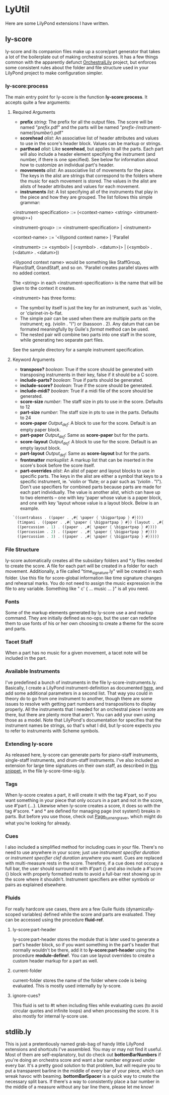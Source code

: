 #+AUTHOR: Mark Witmer

* LyUtil

Here are some LilyPond extensions I have written.

** ly-score

ly-score and its companion files make up a score/part generator that
takes a lot of the boilerplate out of making orchestral scores. It has
a few things common with the apparently defunct [[http://wiki.kainhofer.com/lilypond/orchestrallily][OrchestralLily]]
project, but enforces some consistent rules about the folder and file
structure used in your LilyPond project to make configuration simpler.

*** ly-score:process
The main entry point for ly-score is the function
*ly-score:process*. It accepts quite a few arguments:

**** Required Arguments

- *prefix* /string/: The prefix for all the output files. The score
  will be named "/prefix/.pdf" and the parts will be named
  "/prefix/-/instrument-name/{/number/}.pdf"
- *scorehead* /alist/: An associative list of header attributes and
  values to use in the score's header block. Values can be markup or
  strings.
- *parthead* /alist/: Like *scorehead*, but applies to all the
  parts. Each part will also include a header element specifying the
  instrument (and number, if there is one specified). See below for
  information about how to customize an individual part's header.
- *movements* /alist/: An associative list of movements for the
  piece. The keys in the alist are strings that correspond to the
  folders where the music for each movement is stored. The values in
  the alist are alists of header attributes and values for each
  movement.
- *instruments* /list/: A list specifying all of the instruments that
  play in the piece and how they are grouped. The list follows this
  simple grammar:

<instrument-specification> ::= (<context-name> <string> <intrument-group>+)

<instrument-group> ::= <instrument-specification> | <instrument>

<context-name> ::= '<lilypond context name> | 'Parallel

<instrument> ::= <symbol> | (<symbol> . <datum>)> | (<symbol> . (<datum> . <datum>))

<lilypond context name> would be something like StaffGroup,
PianoStaff, GrandStaff, and so on. 'Parallel creates parallel staves
with no added context.

The <string> in each <instrument-specification> is the name that will
be given to the context it creates.

<instrument> has three forms:

- The symbol by itself is just the key for an instrument, such as
  'violin, or 'clarinet-in-b-flat.
- The simple pair can be used when there are multiple parts on the
  instrument; eg. (violin . "I") or (bassoon . 2). Any datum that can
  be formated meaningfully by Guile's /format/ method can be used.
- The nested pair will combine two parts into one staff in the score,
  while generating two separate part files.

See the sample directory for a sample instrument specification.

**** Keyword Arguments
- *transpose?* /boolean/: True if the score should be generated with
  transposing instruments in their key, false if it should be a C
  score.
- *include-parts?* /boolean/: True if parts should be generated.
- *include-score?* /boolean/: True if the score should be generated.
- *include-midi?* /boolean/: True if a midi file of the score should
  be generated.
- *score-size* /number/: The staff size in pts to use in the
  score. Defaults to 12
- *part-size* /number/: The staff size in pts to use in the
  parts. Defaults to 24
- *score-paper* /Output_def/: A \paper block to use for the
  score. Default is an empty paper block.
- *part-paper* /Output_def/: Same as *score-paper* but for the parts.
- *score-layout* /Output_def/: A \layout block to use for the
  score. Default is an empty layout block.
- *part-layout* /Output_def/: Same as *score-layout* but for the parts.
- *frontmatter* /markuplist/: A markup list that can be inserted in
  the score's book before the score itself.
- *part-overrides* /alist/: An alist of paper and layout blocks to use
  in specific parts. The keys in the alist are either a symbol that
  keys to a specific instrument, ie. 'violin or 'flute; or a pair such
  as '(violin . "I"). Don't use specifiers for combined parts because
  parts are made for each part individually. The value is another
  alist, which can have up to two elements -- one with key 'paper
  whose value is a paper block, and one with key 'layout whose value
  is a layout block. Below is an example.

#+BEGIN_SRC Scheme
`((contrabass . ((paper . ,#{ \paper { \bigpartpap } #})))
  (timpani . ((paper . ,#{ \paper { \bigpartpap } #}) (layout . ,#{ \layout { \timpanilayout } #})))
  ((percussion . 1) . ((paper . ,#{ \paper { \bigpartpap } #})))
  ((percussion . 2) . ((paper . ,#{ \paper { \bigpartpap } #})))
  ((percussion . 3) . ((paper . ,#{ \paper { \bigpartpap } #}))))
#+END_SRC
*** File Structure
ly-score automatically creates all the subsidary folders and *.ly
files needed to create the score. A file for each part will be created
in a folder for each movement. Additionally, a file called
"time_signature.ly" will be created in each folder. Use this file for
score-global information like time signature changes and rehearsal
marks.  You do not need to assign the music expression in the file to
any variable. Something like "\relative c' { ... music ... }" is all
you need.
*** Fonts
Some of the markup elements generated by ly-score use a \mainfont and
\secondaryfont markup command. They are initially defined as no-ops,
but the user can redefine them to use fonts of his or her own choosing
to create a theme for the score and parts.
*** Tacet Staff
When a part has no music for a given movement, a tacet note will be
included in the part.
*** Available Instruments
I've predefined a bunch of instruments in the file
ly-score-instruments.ly. Basically, I create a LilyPond
instrument-definition as documented [[http://lilypond.org/doc/v2.16/Documentation/notation/writing-parts#instrument-names][here]], and add some additional
parameters in a second list. That way you could in theory do
\instrumentSwitch to go from one instrument to another, though there
are some issues to resolve with getting part numbers and
transpositions to display properly. All the instruments that I needed
for an orchestral piece I wrote are there, but there are plenty more
that aren't. You can add your own using those as a model. Note that
LilyPond's documentation for \instrumentSwitch specifies that the
instrument names be strings, so that's what I did, but ly-score
expects you to refer to instruments with Scheme symbols.
*** Extending ly-score
As released here, ly-score can generate parts for piano-staff
instruments, single-staff instruments, and drum-staff
instruments. I've also included an extension for large time signatures
on their own staff, as described in [[http://lsr.dsi.unimi.it/LSR/Item?id=272][this snippet]], in the file
ly-score-time-sig.ly.
*** Tags
When ly-score creates a part, it will create it with the tag #'part,
so if you want something in your piece that only occurs in a part and
not in the score, use \tag #'part {...}. Likewise when ly-score
creates a score, it does so with the tag #'score. *\partBreak* and
*\noPartBreak* are defined for managing page (not system!) breaks in
parts. But before you use those, check out [[http://lilypond.org/doc/v2.16/Documentation/internals/page_005fturn_005fengraver][Page_turn_engraver]], which
might do what you're looking for already.
*** Cues
I also included a simplified method for including cues in your
file. There's no need to use \addQuote anywhere in your score; just
use \quickCue /instrument specifier/ /duration/ or \quickClefCue
/instrument specifier/ /clef/ /duration/ anywhere you want. Cues are
replaced with multi-measure rests in the score. Therefore, if a cue
does not occupy a full bar, the user should surround it with
\tag #'part {} and also include a \tag #'score {} block with properly
formatted rests to avoid a full-bar rest showing up in the score where
it shouldn't. Instrument specifiers are either symbols or pairs as
explained elsewhere.
*** Fluids
For really hardcore use cases, there are a few Guile fluids
(dynamically-scoped variables) defined while the score and parts are
evaluated. They can be accessed using the procedure *fluid-ref*.
**** ly-score:part-header 
ly-score:part-header stores the module that is later used
to generate a part's header block, so if you want something in the
part's header that normally wouldn't be there, add it to
*ly-score:part-header* using the procedure *module-define!*. You can
use layout overrides to create a custom header markup for a part as well.
**** current-folder
current-folder stores the name of the folder where code is being
evaluated. This is mostly used internally by ly-score.
**** ignore-cues?
This fluid is set to #t when including files while evaluating cues (to
avoid circular quotes and infinite loops) and when processing the
score. It is also mostly for internal ly-score use.



** stdlib.ly
This is just a pretentiously named grab-bag of handy little LilyPond
extensions and shortcuts I've assembled. You may or may not find it
useful. Most of them are self-explanatory, but do check out
*bottomBarNumbers* if you're doing an orchestra score and want a bar
number engraved under every bar. It's a pretty good solution to that
problem, but will require you to put a transparent barline in the
middle of every bar of your piece, which can wreak havoc with
beaming. *bottomBarSpacer* is a quick way to create the necessary
split bars. If there's a way to consistently place a bar number in the
middle of a measure without any bar line there, please let me know!
